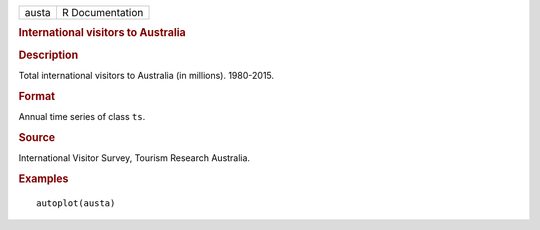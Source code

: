 .. container::

   .. container::

      ===== ===============
      austa R Documentation
      ===== ===============

      .. rubric:: International visitors to Australia
         :name: international-visitors-to-australia

      .. rubric:: Description
         :name: description

      Total international visitors to Australia (in millions).
      1980-2015.

      .. rubric:: Format
         :name: format

      Annual time series of class ``ts``.

      .. rubric:: Source
         :name: source

      International Visitor Survey, Tourism Research Australia.

      .. rubric:: Examples
         :name: examples

      ::

         autoplot(austa)
